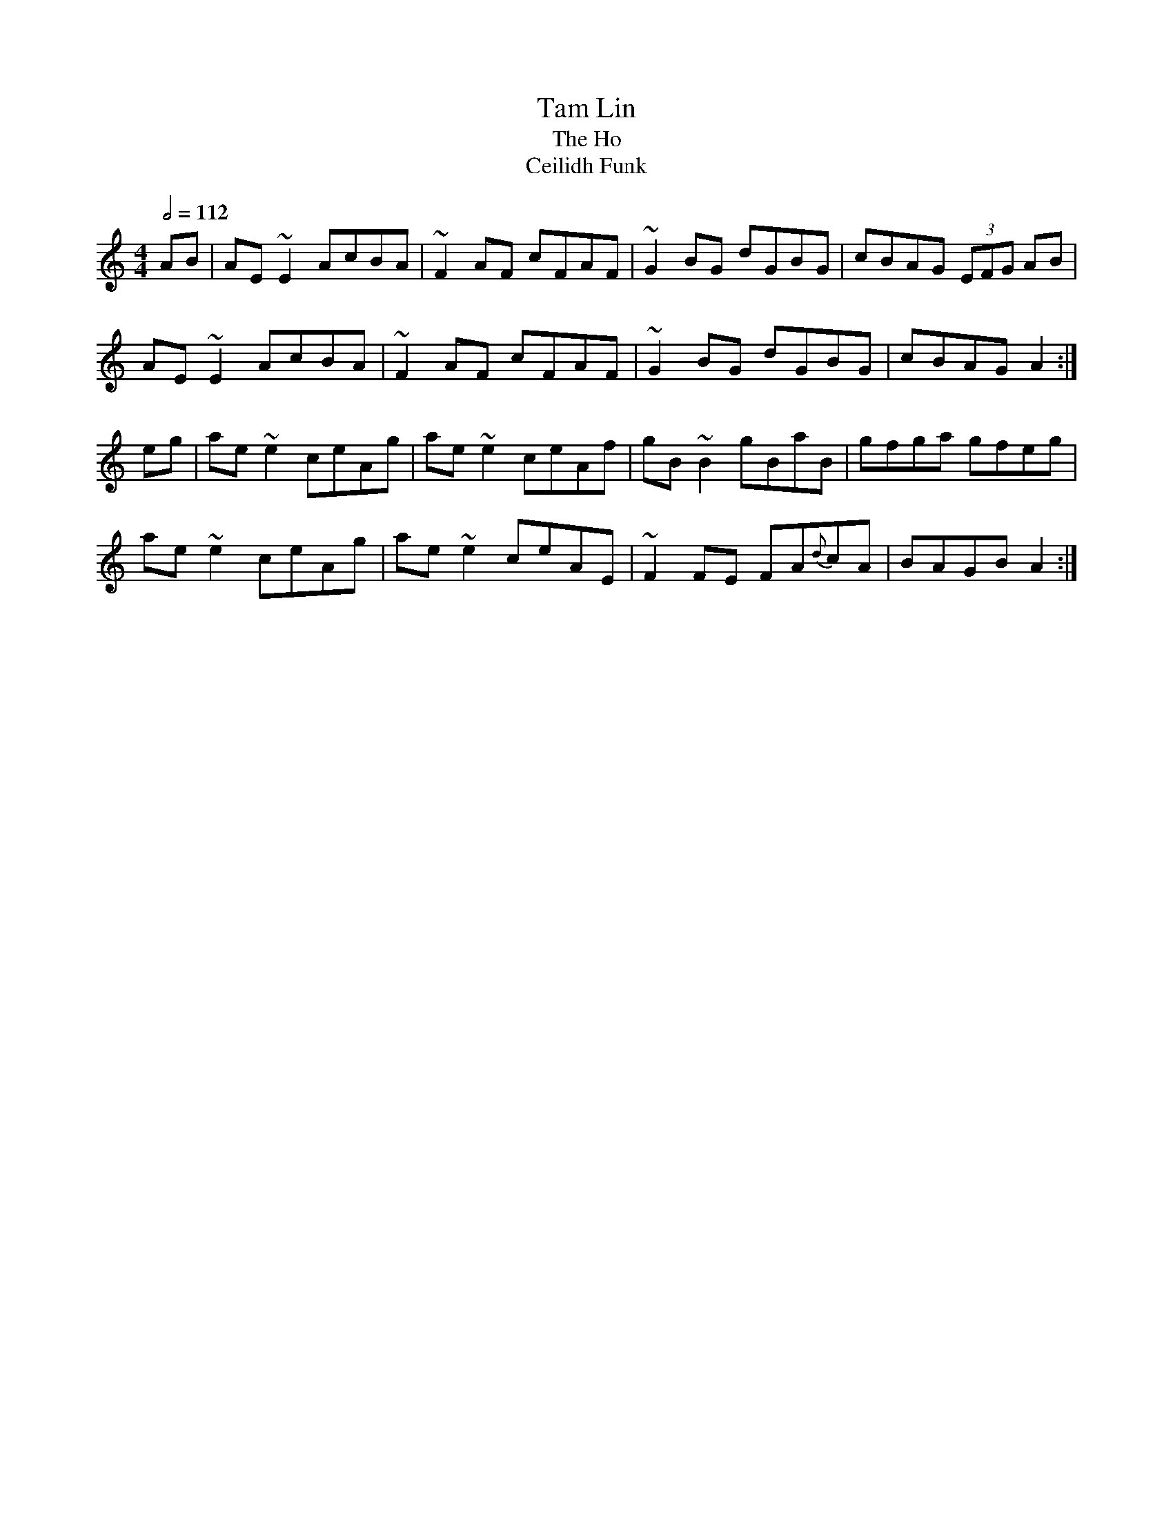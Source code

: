 X: 134
T:Tam Lin
T:The Ho
T:Ceilidh Funk
R:Reel
N:Nathan Curry
M:4/4
L:1/8
Q:1/2=112
K:Am
AB|AE~E2 AcBA|~F2AF cFAF| ~G2BG dGBG| cBAG (3EFG AB|
AE~E2 AcBA|~F2AF cFAF| ~G2 BG dGBG| cBAG A2:|
eg|ae ~e2 ceAg| ae ~e2 ceAf|gB~B2 gBaB|gfga gfeg|
ae ~e2 ceAg| ae ~e2 ceAE| ~F2FE FA{d}cA|BAGB A2:|
